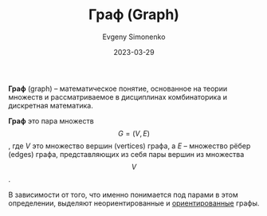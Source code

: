 :PROPERTIES:
:ID:       e080209a-0e6b-43f9-80ef-3bb9cf0a7375
:END:
#+TITLE: Граф (Graph)
#+filetags: :graph:combinatorics:
#+AUTHOR: Evgeny Simonenko
#+LANGUAGE: Russian
#+LICENSE: CC BY-SA 4.0
#+DATE: 2023-03-29

*Граф* (graph) -- математическое понятие, основанное на теории множеств
и рассматриваемое в дисциплинах комбинаторика и дискретная математика.

*Граф* это пара множеств $$G=(V,E)$$, где $V$ это множество вершин (vertices)
графа, а $E$ -- множество рёбер (edges) графа, представляющих из себя пары
вершин из множества $$V$$.

В зависимости от того, что именно понимается под парами в этом определении,
выделяют неориентированные и [[id:311db145-be51-4cfd-9ce0-f1250d034d2b][ориентированные]] графы.
